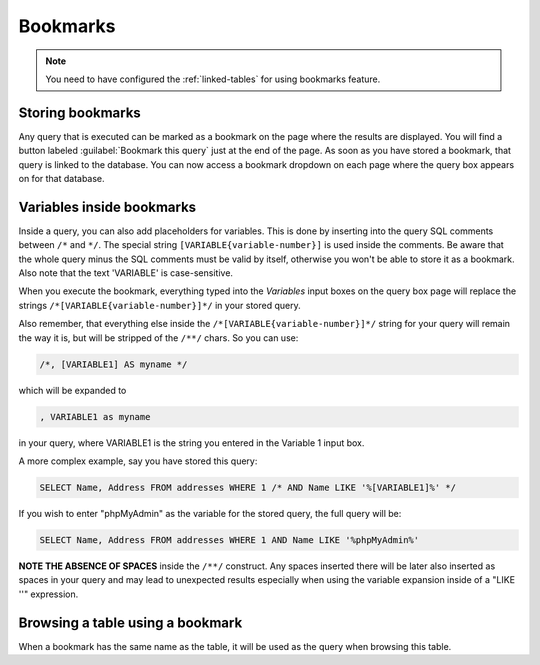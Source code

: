 .. _bookmarks:

Bookmarks
=========

.. note::

    You need to have configured the :ref:`linked-tables` for using bookmarks
    feature.

Storing bookmarks
-----------------

Any query that is executed can be marked as a bookmark on the page
where the results are displayed. You will find a button labeled
:guilabel:`Bookmark this query` just at the end of the page. As soon as you have
stored a bookmark, that query is linked to the database.
You can now access a bookmark dropdown on each page where the query box appears on for that database.

Variables inside bookmarks
--------------------------

Inside a query, you can also add placeholders for variables.
This is done by inserting into the query SQL comments between ``/*`` and
``*/``. The special string ``[VARIABLE{variable-number}]`` is used inside the comments.
Be aware that the whole query minus the SQL comments must be
valid by itself, otherwise you won't be able to store it as a bookmark.
Also note that the text 'VARIABLE' is case-sensitive.

When you execute the bookmark, everything typed into the *Variables*
input boxes on the query box page will replace the strings ``/*[VARIABLE{variable-number}]*/`` in
your stored query.

Also remember, that everything else inside the ``/*[VARIABLE{variable-number}]*/`` string for
your query will remain the way it is, but will be stripped of the ``/**/``
chars. So you can use:

.. code-block:: mysql

    /*, [VARIABLE1] AS myname */

which will be expanded to

.. code-block:: mysql

    , VARIABLE1 as myname

in your query, where VARIABLE1 is the string you entered in the Variable 1 input box.

A more complex example, say you have stored this query:

.. code-block:: mysql

    SELECT Name, Address FROM addresses WHERE 1 /* AND Name LIKE '%[VARIABLE1]%' */

If you wish to enter "phpMyAdmin" as the variable for the stored query, the full
query will be:

.. code-block:: mysql

    SELECT Name, Address FROM addresses WHERE 1 AND Name LIKE '%phpMyAdmin%'

**NOTE THE ABSENCE OF SPACES** inside the ``/**/`` construct. Any spaces
inserted there will be later also inserted as spaces in your query and may lead
to unexpected results especially when using the variable expansion inside of a
"LIKE ''" expression.

Browsing a table using a bookmark
---------------------------------

When a bookmark has the same name as the table, it will be used as the query when browsing
this table.

.. seealso::

    :ref:`faqbookmark`,
    :ref:`faq6_22`
